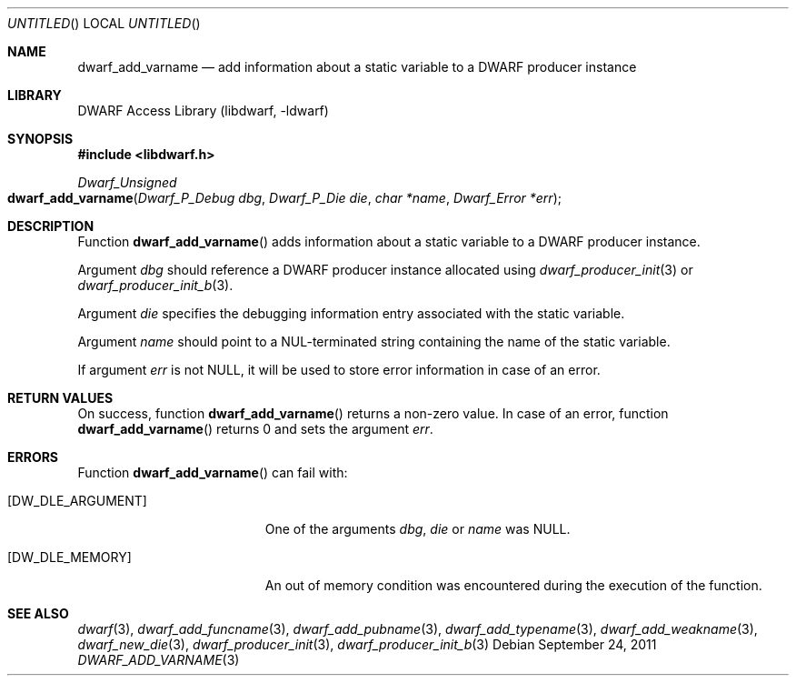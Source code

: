 .\"	$NetBSD: dwarf_add_varname.3,v 1.3 2016/02/20 02:43:41 christos Exp $
.\"
.\" Copyright (c) 2011 Kai Wang
.\" All rights reserved.
.\"
.\" Redistribution and use in source and binary forms, with or without
.\" modification, are permitted provided that the following conditions
.\" are met:
.\" 1. Redistributions of source code must retain the above copyright
.\"    notice, this list of conditions and the following disclaimer.
.\" 2. Redistributions in binary form must reproduce the above copyright
.\"    notice, this list of conditions and the following disclaimer in the
.\"    documentation and/or other materials provided with the distribution.
.\"
.\" THIS SOFTWARE IS PROVIDED BY THE AUTHOR AND CONTRIBUTORS ``AS IS'' AND
.\" ANY EXPRESS OR IMPLIED WARRANTIES, INCLUDING, BUT NOT LIMITED TO, THE
.\" IMPLIED WARRANTIES OF MERCHANTABILITY AND FITNESS FOR A PARTICULAR PURPOSE
.\" ARE DISCLAIMED.  IN NO EVENT SHALL THE AUTHOR OR CONTRIBUTORS BE LIABLE
.\" FOR ANY DIRECT, INDIRECT, INCIDENTAL, SPECIAL, EXEMPLARY, OR CONSEQUENTIAL
.\" DAMAGES (INCLUDING, BUT NOT LIMITED TO, PROCUREMENT OF SUBSTITUTE GOODS
.\" OR SERVICES; LOSS OF USE, DATA, OR PROFITS; OR BUSINESS INTERRUPTION)
.\" HOWEVER CAUSED AND ON ANY THEORY OF LIABILITY, WHETHER IN CONTRACT, STRICT
.\" LIABILITY, OR TORT (INCLUDING NEGLIGENCE OR OTHERWISE) ARISING IN ANY WAY
.\" OUT OF THE USE OF THIS SOFTWARE, EVEN IF ADVISED OF THE POSSIBILITY OF
.\" SUCH DAMAGE.
.\"
.\" Id: dwarf_add_varname.3 2072 2011-10-27 03:26:49Z jkoshy 
.\"
.Dd September 24, 2011
.Os
.Dt DWARF_ADD_VARNAME 3
.Sh NAME
.Nm dwarf_add_varname
.Nd add information about a static variable to a DWARF producer instance
.Sh LIBRARY
.Lb libdwarf
.Sh SYNOPSIS
.In libdwarf.h
.Ft "Dwarf_Unsigned"
.Fo dwarf_add_varname
.Fa "Dwarf_P_Debug dbg"
.Fa "Dwarf_P_Die die"
.Fa "char *name"
.Fa "Dwarf_Error *err"
.Fc
.Sh DESCRIPTION
Function
.Fn dwarf_add_varname
adds information about a static variable to a DWARF producer instance.
.Pp
Argument
.Ar dbg
should reference a DWARF producer instance allocated using
.Xr dwarf_producer_init 3
or
.Xr dwarf_producer_init_b 3 .
.Pp
Argument
.Ar die
specifies the debugging information entry associated with the static
variable.
.Pp
Argument
.Ar name
should point to a NUL-terminated string containing the name
of the static variable.
.Pp
If argument
.Ar err
is not NULL, it will be used to store error information in case of an
error.
.Sh RETURN VALUES
On success, function
.Fn dwarf_add_varname
returns a non-zero value.
In case of an error, function
.Fn dwarf_add_varname
returns 0 and sets
the argument
.Ar err .
.Sh ERRORS
Function
.Fn dwarf_add_varname
can fail with:
.Bl -tag -width ".Bq Er DW_DLE_ARGUMENT"
.It Bq Er DW_DLE_ARGUMENT
One of the arguments
.Ar dbg ,
.Ar die
or
.Ar name
was NULL.
.It Bq Er DW_DLE_MEMORY
An out of memory condition was encountered during the execution of the
function.
.El
.Sh SEE ALSO
.Xr dwarf 3 ,
.Xr dwarf_add_funcname 3 ,
.Xr dwarf_add_pubname 3 ,
.Xr dwarf_add_typename 3 ,
.Xr dwarf_add_weakname 3 ,
.Xr dwarf_new_die 3 ,
.Xr dwarf_producer_init 3 ,
.Xr dwarf_producer_init_b 3
